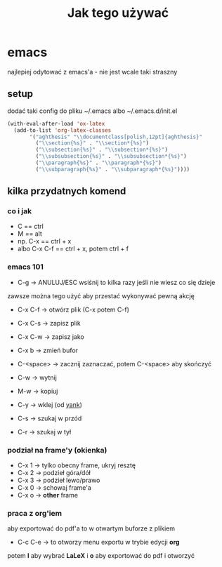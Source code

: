 #+TITLE: Jak tego używać

* emacs
najlepiej odytować z emacs'a - nie jest wcale taki straszny

** setup

dodać taki config do pliku ~/.emacs albo ~/.emacs.d/init.el

#+BEGIN_SRC emacs-lisp
  (with-eval-after-load 'ox-latex
    (add-to-list 'org-latex-classes
		 '("aghthesis" "\\documentclass[polish,12pt]{aghthesis}"
		   ("\\section{%s}" . "\\section*{%s}")
		   ("\\subsection{%s}" . "\\subsection*{%s}")
		   ("\\subsubsection{%s}" . "\\subsubsection*{%s}")
		   ("\\paragraph{%s}" . "\\paragraph*{%s}")
		   ("\\subparagraph{%s}" . "\\subparagraph*{%s}"))))
#+END_SRC

** kilka przydatnych komend
*** co i jak
- C == ctrl
- M == alt
- np. C-x == ctrl + x
- albo C-x C-f == ctrl + x, potem ctrl + f

*** emacs 101
+ C-g -> ANULUJ/ESC wsiśnij to kilka razy jeśli nie wiesz co się dzieje
zawsze można tego użyć aby przestać wykonywać pewną akcję

+ C-x C-f -> otwórz plik (C-x potem C-f)
+ C-x C-s -> zapisz plik
+ C-x C-w -> zapisz jako
+ C-x b -> zmień bufor

+ C-<space> -> zacznij zaznaczać, potem C-<space> aby skończyć

+ C-w -> wytnij
+ M-w -> kopiuj
+ C-y -> wklej (od _yank_)

+ C-s -> szukaj w przód
+ C-r -> szukaj w tył

*** podział na frame'y (okienka)
- C-x 1 -> tylko obecny frame, ukryj resztę
- C-x 2 -> podzieł góra/dół
- C-x 3 -> podzieł lewo/prawo
- C-x 0 -> schowaj frame'a
- C-x o -> *other* frame

*** praca z org'iem
aby exportować do pdf'a to w otwartym buforze z plikiem
- C-c C-e -> to otworzy menu exportu w trybie edycji *org*
potem *l* aby wybrać *LaLeX* i *o* aby exportować do pdf i otworzyć

